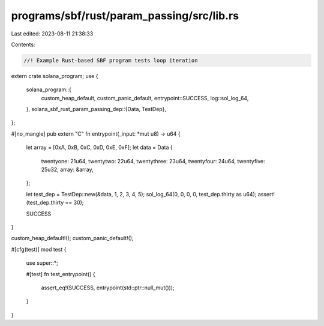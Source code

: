 programs/sbf/rust/param_passing/src/lib.rs
==========================================

Last edited: 2023-08-11 21:38:33

Contents:

.. code-block:: rs

    //! Example Rust-based SBF program tests loop iteration

extern crate solana_program;
use {
    solana_program::{
        custom_heap_default, custom_panic_default, entrypoint::SUCCESS, log::sol_log_64,
    },
    solana_sbf_rust_param_passing_dep::{Data, TestDep},
};

#[no_mangle]
pub extern "C" fn entrypoint(_input: *mut u8) -> u64 {
    let array = [0xA, 0xB, 0xC, 0xD, 0xE, 0xF];
    let data = Data {
        twentyone: 21u64,
        twentytwo: 22u64,
        twentythree: 23u64,
        twentyfour: 24u64,
        twentyfive: 25u32,
        array: &array,
    };

    let test_dep = TestDep::new(&data, 1, 2, 3, 4, 5);
    sol_log_64(0, 0, 0, 0, test_dep.thirty as u64);
    assert!(test_dep.thirty == 30);

    SUCCESS
}

custom_heap_default!();
custom_panic_default!();

#[cfg(test)]
mod test {
    use super::*;

    #[test]
    fn test_entrypoint() {
        assert_eq!(SUCCESS, entrypoint(std::ptr::null_mut()));
    }
}


